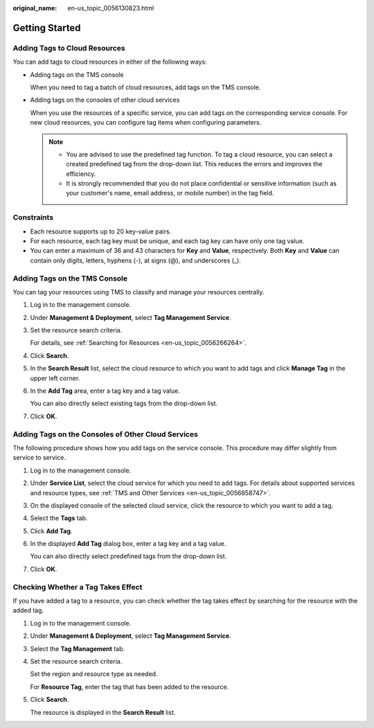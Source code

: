:original_name: en-us_topic_0056130823.html

.. _en-us_topic_0056130823:

Getting Started
===============

Adding Tags to Cloud Resources
------------------------------

You can add tags to cloud resources in either of the following ways:

-  Adding tags on the TMS console

   When you need to tag a batch of cloud resources, add tags on the TMS console.

-  Adding tags on the consoles of other cloud services

   When you use the resources of a specific service, you can add tags on the corresponding service console. For new cloud resources, you can configure tag items when configuring parameters.

   .. note::

      -  You are advised to use the predefined tag function. To tag a cloud resource, you can select a created predefined tag from the drop-down list. This reduces the errors and improves the efficiency.
      -  It is strongly recommended that you do not place confidential or sensitive information (such as your customer's name, email address, or mobile number) in the tag field.

Constraints
-----------

-  Each resource supports up to 20 key-value pairs.
-  For each resource, each tag key must be unique, and each tag key can have only one tag value.
-  You can enter a maximum of 36 and 43 characters for **Key** and **Value**, respectively. Both **Key** and **Value** can contain only digits, letters, hyphens (-), at signs (@), and underscores (_).

Adding Tags on the TMS Console
------------------------------

You can tag your resources using TMS to classify and manage your resources centrally.

#. Log in to the management console.

#. Under **Management & Deployment**, select **Tag Management Service**.

#. Set the resource search criteria.

   For details, see :ref:`Searching for Resources <en-us_topic_0056266264>`.

#. Click **Search**.

#. In the **Search Result** list, select the cloud resource to which you want to add tags and click **Manage Tag** in the upper left corner.

#. In the **Add Tag** area, enter a tag key and a tag value.

   You can also directly select existing tags from the drop-down list.

#. Click **OK**.

Adding Tags on the Consoles of Other Cloud Services
---------------------------------------------------

The following procedure shows how you add tags on the service console. This procedure may differ slightly from service to service.

#. Log in to the management console.

#. Under **Service List**, select the cloud service for which you need to add tags. For details about supported services and resource types, see :ref:`TMS and Other Services <en-us_topic_0056858747>`.

#. On the displayed console of the selected cloud service, click the resource to which you want to add a tag.

#. Select the **Tags** tab.

#. Click **Add Tag**.

#. In the displayed **Add Tag** dialog box, enter a tag key and a tag value.

   You can also directly select predefined tags from the drop-down list.

#. Click **OK**.

Checking Whether a Tag Takes Effect
-----------------------------------

If you have added a tag to a resource, you can check whether the tag takes effect by searching for the resource with the added tag.

#. Log in to the management console.

#. Under **Management & Deployment**, select **Tag Management Service**.

#. Select the **Tag Management** tab.

#. Set the resource search criteria.

   Set the region and resource type as needed.

   For **Resource Tag**, enter the tag that has been added to the resource.

#. Click **Search**.

   The resource is displayed in the **Search Result** list.
